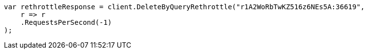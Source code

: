 ////
IMPORTANT NOTE
==============
This file is generated from method Line570 in https://github.com/elastic/elasticsearch-net/tree/master/src/Examples/Examples/Docs/DeleteByQueryPage.cs#L360-L371.
If you wish to submit a PR to change this example, please change the source method above
and run dotnet run -- asciidoc in the ExamplesGenerator project directory.
////
[source, csharp]
----
var rethrottleResponse = client.DeleteByQueryRethrottle("r1A2WoRbTwKZ516z6NEs5A:36619",
    r => r
    .RequestsPerSecond(-1)
);
----
